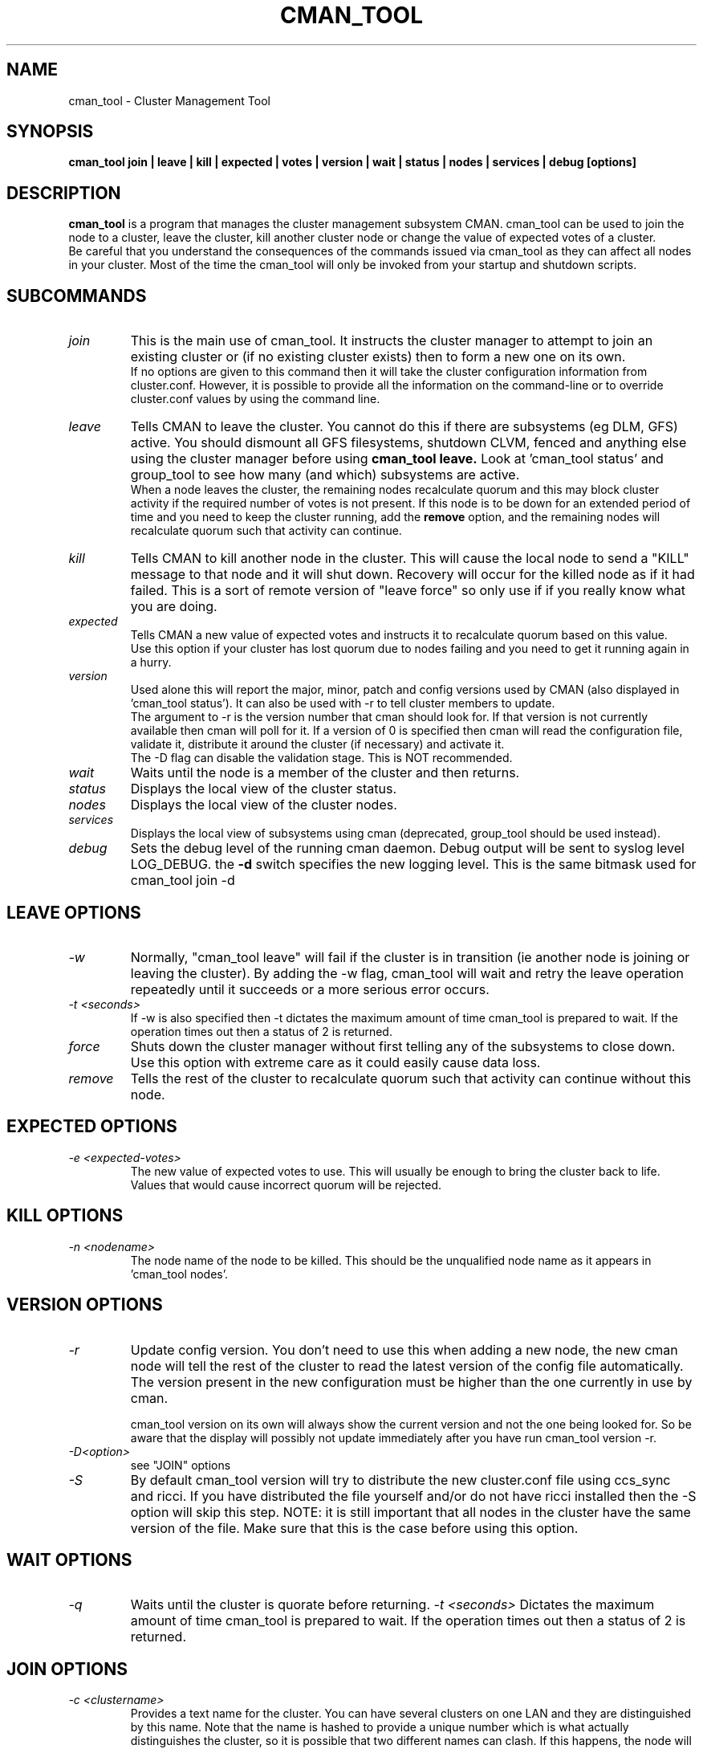 .TH CMAN_TOOL 8 "Nov 8 2007" "Cluster utilities"

.SH NAME
cman_tool \- Cluster Management Tool
.SH SYNOPSIS
.B cman_tool join | leave | kill | expected | votes | version | wait | status | nodes | services | debug [options]
.br
.SH DESCRIPTION
.PP
.B cman_tool
is a program that manages the cluster management subsystem CMAN. cman_tool
can be used to join the node to a cluster, leave the cluster, kill another
cluster node or change the value of expected votes of a cluster.
.br
Be careful that you understand the consequences of the commands issued via cman_tool
as they can affect all nodes in your cluster. Most of the time the cman_tool
will only be invoked from your startup and shutdown scripts.
.br
.SH SUBCOMMANDS
.TP
.I join
This is the main use of cman_tool. It instructs the cluster manager to attempt
to join an existing cluster or (if no existing cluster exists) then to form
a new one on its own.
.br
If no options are given to this command then it will take the cluster 
configuration information from cluster.conf. However, it is possible to provide 
all the information on the command-line or to override cluster.conf values by using
the command line.

.TP
.I leave
Tells CMAN to leave the cluster. You cannot do this if there are subsystems
(eg DLM, GFS) active. You should dismount all GFS filesystems,
shutdown CLVM, fenced and anything else using the cluster manager before
using 
.B cman_tool leave.
Look at 'cman_tool status' and group_tool to see how many (and which)
subsystems are active.
.br
When a node leaves the cluster, the remaining nodes recalculate quorum and this
may block cluster activity if the required number of votes is not present.
If this node is to be down for an extended period of time and you need to
keep the cluster running, add the
.B remove
option, and the remaining nodes will recalculate quorum such that activity 
can continue.

.TP
.I kill
Tells CMAN to kill another node in the cluster. This will cause the local
node to send a "KILL" message to that node and it will shut down.  Recovery
will occur for the killed node as if it had failed.  This is a sort of remote
version of "leave force" so only use if if you really know what you are doing.

.TP
.I expected
Tells CMAN a new value of expected votes and instructs it to recalculate
quorum based on this value. 
.br
Use this option if your cluster has lost quorum due to nodes failing and
you need to get it running again in a hurry.

.TP
.I version
Used alone this will report the major, minor, patch and config versions
used by CMAN (also displayed in 'cman_tool status'). It can also be used
with -r to tell cluster members to update. 
.br
The argument to -r is the version number that cman should look for. If 
that version is not currently available then cman will poll for it. If
a version of 0 is specified then cman will read the configuration file,
validate it, distribute it around the cluster (if necessary) and
activate it.
.br
The -D flag can disable the validation stage. This is NOT recommended.

.TP
.I wait 
Waits until the node is a member of the cluster and then returns.

.TP
.I status
Displays the local view of the cluster status.

.TP
.I nodes
Displays the local view of the cluster nodes.

.TP
.I services
Displays the local view of subsystems using cman (deprecated, group_tool
should be used instead).

.TP
.I debug
Sets the debug level of the running cman daemon. Debug output will be
sent to syslog level LOG_DEBUG. the
.B -d
switch specifies the new logging level. This is the same bitmask used
for cman_tool join -d
.br
.SH "LEAVE" OPTIONS
.TP
.I -w
Normally, "cman_tool leave" will fail if the cluster is in transition (ie
another node is joining or leaving the cluster). By adding the -w flag,
cman_tool will wait and retry the leave operation repeatedly until it succeeds
or a more serious error occurs.
.TP
.I -t <seconds>
If -w is also specified then -t dictates the maximum amount of time cman_tool
is prepared to wait. If the operation times out then a status of 2 is returned.
.TP
.I force
Shuts down the cluster manager without first telling any of the subsystems
to close down. Use this option with extreme care as it could easily cause data
loss.
.TP
.I remove
Tells the rest of the cluster to recalculate quorum such that activity can
continue without this node.

.SH "EXPECTED" OPTIONS
.TP
.I -e <expected-votes>
The new value of expected votes to use. This will usually be enough
to bring the cluster back to life. Values that would cause incorrect
quorum will be rejected.

.SH "KILL" OPTIONS
.TP
.I -n <nodename>
The node name of the node to be killed. This should be the unqualified node
name as it appears in 'cman_tool nodes'.

.SH "VERSION" OPTIONS
.TP
.I -r
Update config version. You don't need to use this when adding a new node,
the new cman node will tell the rest of the cluster to read the latest
version of the config file automatically.  The version present in the
new configuration must be higher than the one currently in use by cman.
.br

cman_tool version on its own will always show the current version
and not the one being looked for. So be aware that the display
will possibly not update immediately after you have run
cman_tool version -r.
.TP
.I -D<option>
see "JOIN" options
.TP
.I -S
By default cman_tool version will try to distribute the new cluster.conf
file using ccs_sync and ricci. If you have distributed the file yourself
and/or do not have ricci installed then the -S option will skip this step.
NOTE: it is still important that all nodes in the cluster have the
same version of the file. Make sure that this is the case before using
this option.
.SH "WAIT" OPTIONS
.TP
.I -q
Waits until the cluster is quorate before returning.
.I -t <seconds>
Dictates the maximum amount of time cman_tool is prepared to wait. 
If the operation times out then a status of 2 is returned.

.br
.SH "JOIN" OPTIONS
.TP
.I -c <clustername>
Provides a text name for the cluster. You can have several clusters on one
LAN and they are distinguished by this name. Note that the name is hashed to 
provide a unique number which is what actually distinguishes the cluster, so
it is possible that two different names can clash. If this happens, the node
will not be allowed into the existing cluster and you will have to pick 
another name or use different port number for cluster communication.
.TP
.I -p <port>
UDP port number used for cluster communication. This defaults to 5405.
.TP
.I -v <votes>
Number of votes this node has in the cluster. Defaults to 1.
.TP
.I -e <expected votes>
Number of expected votes for the whole cluster. If different nodes 
provide different values then the highest is used. The cluster will
only operate when quorum is reached - that is more than half the
available votes are available to the cluster. The default for
this value is the total number of votes for all nodes in the configuration file.
.TP
.I -2
Sets the cluster up for a special "two node only" mode. Because of the
quorum requirements mentioned above, a two-node cluster cannot be valid.
This option tells the cluster manager that there will only ever be two
nodes in the cluster and relies on fencing to ensure cluster integrity.
If you specify this you cannot add more nodes without taking down the 
existing cluster and reconfiguring it. Expected votes should be set to
1 for a two-node cluster.
.TP
.I -n <nodename>
Overrides the node name. By default the unqualified hostname is used. This
option is also used to specify which interface is used for cluster
communication. 
.TP
.I -N <nodeid>
Overrides the node ID for this node. Normally, nodes are assigned a 
node id in cluster.conf. If you specify an incorrect node ID here, the
node might not be allowed to join the cluster. Setting node IDs in the
configuration is a far better way to do this.
.BR
Note that the node's application to join the cluster may be rejected if you
try to set the nodeid to one that has already been used, or if the node 
was previously a member of the cluster but with a different nodeid.
.TP
.I -o <nodename>
Override the name this node will have in the cluster. This will
normally be the hostname or the first name specified by -n.
Note how this differs from -n: -n tells cman_tool how to find
the host address and/or the entry in the configuration file. -o simply
changes the name the node will have in the cluster and has no
bearing on the actual name of the machine. Use this option
will extreme caution.
.BR
.TP
.I -m <multicast-address>
Specifies a multicast address to use for cluster communication. This
is required for IPv6 operation. You should also specify an ethernet 
interface to bind to this multicast address using the -i option.
.TP
.I -w
Join and wait until the node is a cluster member.
.TP
.I -q
Join and wait until the cluster is quorate.
If the cluster join fails and -w (or -q) is specified, then it will be retried. Note that
cman_tool cannot tell whether the cluster join was rejected by another node for a good reason
or that it timed out for some benign reason; so it is strongly recommended that a timeout
is also given with the wait options to join. If you don't want join to retry on failure but
do want to wait, use the 
.B cman_tool join 
command without -w followed by
.B cman_tool wait.
.TP
.I -k <keyfile>
All traffic sent out by cman/corosync is encrypted. By default the security key 
used is simply the cluster name. If you need more security you can specify a
key file that contains the key used to encrypt cluster communications.
Of course, the contents of the key file must be the same on all nodes in the
cluster. It is up to you to securely copy the file to the nodes.
.TP
.I -t <seconds>
If -w or -q is also specified then -t dictates the maximum amount of time cman_tool
is prepared to wait. If the operation times out then a status of 2 is returned.
Note that just because cman_tool has given up, does not mean that cman itself
has stopped trying to join a cluster.
.TP
.I -X
Tells cman not to use the configuration file to get cluster information. If you use this option then cman will
apply several defaults to the cluster to get it going. The cluster name will be 
"RHCluster", node IDs will default to the IP address of the node and remote node 
names will show up as Node<nodeid>. All of these, apart from the node names can
be overridden on the cman_tool command-line if required.
.br
If you have to set up fence devices, services or anything else in cluster.conf then
this option is probably not worthwhile to you - the extra readability of sensible node
names and numbers will make it worth using cluster.conf for the cluster too. But for a simple
failover cluster this might save you some effort.
.br
On each node using this configuration you will need to have the same authorization key
installed. To create this key run
.br
corosync-keygen
.br
mv /etc/ais/authkey /etc/cluster/cman_authkey
.br
then copy that file to all nodes you want to join the cluster.
.br
.TP
.I -C
Overrides the default configuration module. Usually cman uses xmlconfig (cluster.conf) to load its
configuration. If you have your configuration database held elsewhere (eg LDAP) and 
have a configuration plugin for it, then you should specify the name of the module
(see the documentation for the module for the name of it - it's not necessarily the 
same as the filename) here.
.br
It is possible to chain configuration modules by separating them with colons. So to
add two modules (eg) 'ldapconfig' and 'ldappreproc' to the chain start cman with
-C ldapconfig:ldappreproc
.br
The default value for this is 'xmlconfig'. Note that if the -X is on the command-line
then -C will be ignored.
.TP
.I -A
Don't load openais services. Normally cman_tool join will load the configuration
module 'openaisserviceenablestable' which will load the services installed by openais.
If you don't want to use these services or have not installed openais then
this switch will disable them.
.TP
.I -D
Tells cman_tool whether to validate the configuration before loading or reloading it.
By default the configuration
.B is
validated, which is equivalent to -Dfail.
.br
-Dwarn will validate the configuration and print any messages arising, but will attempt
to use it regardless of its validity.
.br
-Dnone (or just -D) will skip the validation completely.
.br
The -D switch does not take a space between -D and the parameter. so '-D fail' will cause
an error. Use -Dfail.
.SH "NODES" OPTIONS
.TP
.I -a
Shows the IP address(es) the nodes are communicating on.
.br
.TP
.I -n <nodename>
Shows node information for a specific node. This should be the unqualified node
name as it appears in 'cman_tool nodes'.
.br
.TP
.I -F <format>
Specify the format of the output. The format string may contain one or
more format options, each separated by a comma. Valid format options
include: id, name, type, and addr.
.br
.SH "DEBUG" OPTIONS
.TP
.I -d <value>
The value is a bitmask of
.br 
2 Barriers
.br
4 Membership messages
.br
8 Daemon operation, including command-line interaction
.br
16 Interaction with Corosync
.br
32 Startup debugging (cman_tool join operations only)
.br
.SH NOTES
.br
the 
.B nodes
subcommand shows a list of nodes known to cman. the state is one of the following:
.br
M	The node is a member of the cluster
.br
X	The node is not a member of the cluster
.br
d	The node is known to the cluster but disallowed access to it.
.br
.SH ENVIRONMENT VARIABLES
cman_tool removes most environment variables before forking and running Corosync, as well as adding some of its own for setting up
configuration parameters that were overridden on the command-line, the exception to this is that variable with names starting
COROSYNC_ will be passed down intact as they are assumed to be used for configuring the daemon. 

.SH DISALLOWED NODES
Occasionally (but very infrequently I hope) you may see nodes marked as "Disallowed" in cman_tool status or "d" in cman_tool nodes.  This is a bit of a nasty hack to get around mismatch between what the upper layers expect of the cluster manager and corosync.
.TP
If a node experiences a momentary lack of connectivity, but one that is long enough to trigger the token timeouts, then it will be removed from the cluster. When connectivity is restored corosync will happily let it rejoin the cluster with no fuss. Sadly the upper layers don't like this very much. They may (indeed probably will have) have changed their internal state while the other node was away and there is no straightforward way to bring the rejoined node up-to-date with that state. When this happens the node is marked "Disallowed" and is not permitted to take part in cman operations.  
.P
If the remainder of the cluster is quorate the the node will be sent a kill message and it will be forced to leave the cluster that way. Note that fencing should kick in to remove the node permanently anyway, but it may take longer than the network outage for this to complete.

If the remainder of the cluster is inquorate then we have a problem. The likelihood is that we will have two (or more) partitioned clusters and we cannot decide which is the "right" one. In this case we need to defer to the system administrator to kill an appropriate selection of nodes to restore the cluster to sensible operation.

The latter scenario should be very rare and may indicate a bug somewhere in the code. If the local network is very flaky or busy it may be necessary to increase some of the protocol timeouts for corosync. We are trying to think of better solutions to this problem.

Recovering from this state can, unfortunately, be complicated. Fortunately, in the majority of cases, fencing will do the job for you, and the disallowed state will only be temporary. If it persists, the recommended approach it is to do a cman tool nodes on all systems in the cluster and determine the largest common subset of nodes that are valid members to each other. Then reboot the others and let them rejoin correctly. In the case of a single-node disconnection this should be straightforward, with a large cluster that has experienced a network partition it could get very complicated!

Example:

In this example we have a five node cluster that has experienced a network partition. Here is the output of cman_tool nodes from all systems:
.nf
Node  Sts   Inc   Joined               Name
   1   M   2372   2007-11-05 02:58:55  node-01.example.com
   2   d   2376   2007-11-05 02:58:56  node-02.example.com
   3   d   2376   2007-11-05 02:58:56  node-03.example.com
   4   M   2376   2007-11-05 02:58:56  node-04.example.com
   5   M   2376   2007-11-05 02:58:56  node-05.example.com

Node  Sts   Inc   Joined               Name
   1   d   2372   2007-11-05 02:58:55  node-01.example.com
   2   M   2376   2007-11-05 02:58:56  node-02.example.com
   3   M   2376   2007-11-05 02:58:56  node-03.example.com
   4   d   2376   2007-11-05 02:58:56  node-04.example.com
   5   d   2376   2007-11-05 02:58:56  node-05.example.com

Node  Sts   Inc   Joined               Name
   1   d   2372   2007-11-05 02:58:55  node-01.example.com
   2   M   2376   2007-11-05 02:58:56  node-02.example.com
   3   M   2376   2007-11-05 02:58:56  node-03.example.com
   4   d   2376   2007-11-05 02:58:56  node-04.example.com
   5   d   2376   2007-11-05 02:58:56  node-05.example.com

Node  Sts   Inc   Joined               Name
   1   M   2372   2007-11-05 02:58:55  node-01.example.com
   2   d   2376   2007-11-05 02:58:56  node-02.example.com
   3   d   2376   2007-11-05 02:58:56  node-03.example.com
   4   M   2376   2007-11-05 02:58:56  node-04.example.com
   5   M   2376   2007-11-05 02:58:56  node-05.example.com

Node  Sts   Inc   Joined               Name
   1   M   2372   2007-11-05 02:58:55  node-01.example.com
   2   d   2376   2007-11-05 02:58:56  node-02.example.com
   3   d   2376   2007-11-05 02:58:56  node-03.example.com
   4   M   2376   2007-11-05 02:58:56  node-04.example.com
   5   M   2376   2007-11-05 02:58:56  node-05.example.com
.fi
In this scenario we should kill the node node-02 and node-03. Of course, the 3 node cluster of node-01, node-04 & node-05 should remain quorate and be able to fenced the two rejoined nodes anyway, but it is possible that the cluster has a qdisk setup that precludes this.

.SH CONFIGURATION SYSTEMS
This section details how the configuration systems work in cman. You might need to know this if you are using the -C option
to cman_tool, or writing your own configuration subsystem.
.br
By default cman uses two configuration plugins to corosync. The first, 'xmlconfig', reads the configuration information
stored in cluster.conf and stores it in an internal database, in the same schema as it finds in cluster.conf. 
The second plugin, 'cmanpreconfig', takes the information in that the database, adds several cman defaults, determines 
the corosync node name and nodeID
and formats the information in a similar manner to corosync.conf(5). Corosync then reads those keys to start the cluster protocol.
cmanpreconfig also reads several environment variables that might be set by cman_tool which can override information in the 
configuration.
.br
In the absence of xmlconfig, ie when 'cman_tool join' is run with -X switch (this removes xmlconfig from the module list), 
cmanpreconfig also generates several defaults so that the cluster can be got running without any configuration information - see above
for the details.
.br
Note that cmanpreconfig will not overwrite corosync keys that are explicitly set in the configuration file, allowing you to provide
custom values for token timeouts etc, even though cman has its own defaults for some of those values. The exception to this is the node
name/address and multicast values, which are always taken from the cman configuration keys.
.br
Most of the extra keys that cmanpreconfig adds are outside of the /cluster/ tree and will only be seen if you dump the whole of 
corosync's object database. However it does add some keys into /cluster/cman that you would not normally see in a normal cluster.conf
file. These are harmless, though could be confusing. The most obvious of these is the "nodename" option which is passed from 
cmanpreconfig to the name cman module, to save it recalculating the node name again.
